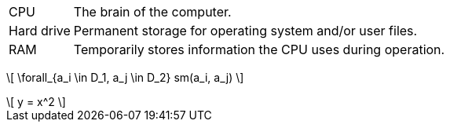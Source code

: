 :stem: latexmath

[horizontal]
CPU:: The brain of the computer.
Hard drive:: Permanent storage for operating system and/or user files.
RAM:: Temporarily stores information the CPU uses during operation.

\[ \forall_{a_i \in D_1, a_j \in D_2} sm(a_i, a_j) \]


[latexmath] 
++++++++++++ 
\[ 
y = x^2 
\] 
++++++++++++  
